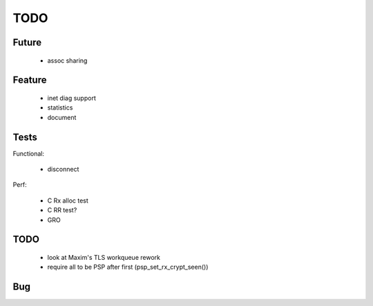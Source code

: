 TODO
====

Future
------

 - assoc sharing

Feature
-------

 - inet diag support
 - statistics
 - document

Tests
-----

Functional:

 - disconnect

Perf:

 - C Rx alloc test
 - C RR test?
 - GRO

TODO
----

 - look at Maxim's TLS workqueue rework
 - require all to be PSP after first (psp_set_rx_crypt_seen())

Bug
---
